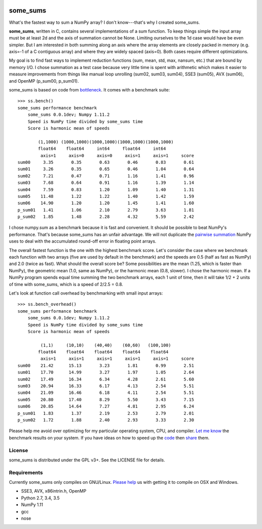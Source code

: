 .. image:: https://travis-ci.org/kwgoodman/some_sums.svg?branch=master
    :target: https://travis-ci.org/kwgoodman/some_sums
=========
some_sums
=========

What's the fastest way to sum a NumPy array?  I don't know---that's why I
created some_sums.

**some_sums**, written in C, contains several implementations of a sum
function. To keep things simple the input array must be at least 2d and the
axis of summation cannot be None. Limiting ourselves to the 1d case would
have be even simpler. But I am interested in both summing along an axis
where the array elements are closely packed in memory (e.g. axis=-1 of a
C contiguous array) and where they are widely spaced (axis=0). Both cases
require different optimizations.

My goal is to find fast ways to implement reduction functions (sum, mean,
std, max, nansum, etc.) that are bound by memory I/O. I chose summation as a
test case because very little time is spent with arithmetic which makes it
easier to measure improvements from things like manual loop unrolling (sum02,
sum03, sum04), SSE3 (sum05), AVX (sum06), and OpenMP (p_sum00, p_sum01).

some_sums is based on code from `bottleneck`_. It comes with a benchmark
suite::

    >>> ss.bench()
    some_sums performance benchmark
        some_sums 0.0.1dev; Numpy 1.11.2
        Speed is NumPy time divided by some_sums time
        Score is harmonic mean of speeds

            (1,1000) (1000,1000)(1000,1000)(1000,1000)(1000,1000)
            float64    float64     int64     float64     int64
             axis=1     axis=0     axis=0     axis=1     axis=1     score
    sum00     3.35       0.35       0.63       0.46       0.83       0.61
    sum01     3.26       0.35       0.65       0.46       1.04       0.64
    sum02     7.21       0.47       0.71       1.16       1.41       0.96
    sum03     7.68       0.64       0.91       1.16       1.39       1.14
    sum04     7.59       0.83       1.20       1.09       1.40       1.31
    sum05    11.48       1.22       1.22       1.40       1.42       1.59
    sum06    14.90       1.20       1.20       1.45       1.41       1.60
    p_sum01   1.41       1.06       2.10       2.79       3.63       1.81
    p_sum02   1.85       1.48       2.28       4.32       5.59       2.42

I chose numpy.sum as a benchmark because it is fast and convenient. It
should be possible to beat NumPy's performance. That's because some_sums has
an unfair advantage. We will not duplicate the `pairwise summation`_ NumPy
uses to deal with the accumulated round-off error in floating point arrays.

The overall fastest function is the one with the highest benchmark score.
Let's consider the case where we benchmark each function with two arrays
(five are used by default in the benchmark) and the speeds are 0.5 (half as
fast as NumPy) and 2.0 (twice as fast). What should the overall score be? Some
possibilities are the mean (1.25, which is faster than NumPy), the geometric
mean (1.0, same as NumPy), or the harmonic mean (0.8, slower). I chose the
harmonic mean. If a NumPy program spends equal time summing the two benchmark
arrays, each 1 unit of time, then it will take 1/2 + 2 units of time with
some_sums, which is a speed of 2/2.5 = 0.8.

Let's look at function call overhead by benchmarking with small input arrays::

    >>> ss.bench_overhead()
    some_sums performance benchmark
        some_sums 0.0.1dev; Numpy 1.11.2
        Speed is NumPy time divided by some_sums time
        Score is harmonic mean of speeds

             (1,1)     (10,10)    (40,40)    (60,60)   (100,100)
            float64    float64    float64    float64    float64
             axis=1     axis=1     axis=1     axis=1     axis=1     score
    sum00    21.42      15.13       3.23       1.81       0.99       2.51
    sum01    17.70      14.99       3.27       1.97       1.05       2.64
    sum02    17.49      16.34       6.34       4.28       2.61       5.60
    sum03    20.94      16.33       6.17       4.13       2.54       5.51
    sum04    21.09      16.46       6.18       4.11       2.54       5.51
    sum05    20.80      17.40       8.29       5.50       3.43       7.15
    sum06    20.85      14.64       7.27       4.81       2.95       6.24
    p_sum01   1.83       1.37       2.19       2.53       2.79       2.01
    p_sum02   1.72       1.88       2.40       2.93       3.33       2.30

Please help me avoid over optimizing for my particular operating system, CPU,
and compiler. `Let me know`_ the benchmark results on your system. If you have
ideas on how to speed up the `code`_ then `share`_ them.

License
=======

some_sums is distributed under the GPL v3+. See the LICENSE file for details.

Requirements
============

Currently some_sums only compiles on GNU/Linux. `Please help`_ us with getting
it to compile on OSX and Windows.

- SSE3, AVX, x86intrin.h, OpenMP
- Python 2.7, 3.4, 3.5
- NumPy 1.11
- gcc
- nose

.. _bottleneck: https://github.com/kwgoodman/bottleneck
.. _code: https://github.com/kwgoodman/some_sums
.. _share: https://github.com/kwgoodman/some_sums/issues
.. _pairwise summation: https://en.wikipedia.org/wiki/Pairwise_summation
.. _Let me know: https://github.com/kwgoodman/some_sums/issues
.. _Please help: https://github.com/kwgoodman/some_sums/issues/1
